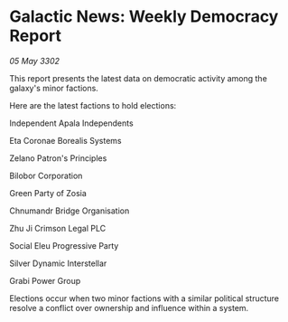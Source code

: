 * Galactic News: Weekly Democracy Report

/05 May 3302/

This report presents the latest data on democratic activity among the galaxy's minor factions. 

Here are the latest factions to hold elections: 

Independent Apala Independents 

Eta Coronae Borealis Systems 

Zelano Patron's Principles 

Bilobor Corporation 

Green Party of Zosia 

Chnumandr Bridge Organisation	 

Zhu Ji Crimson Legal PLC 

Social Eleu Progressive Party 

Silver Dynamic Interstellar 

Grabi Power Group 

Elections occur when two minor factions with a similar political structure resolve a conflict over ownership and influence within a system.